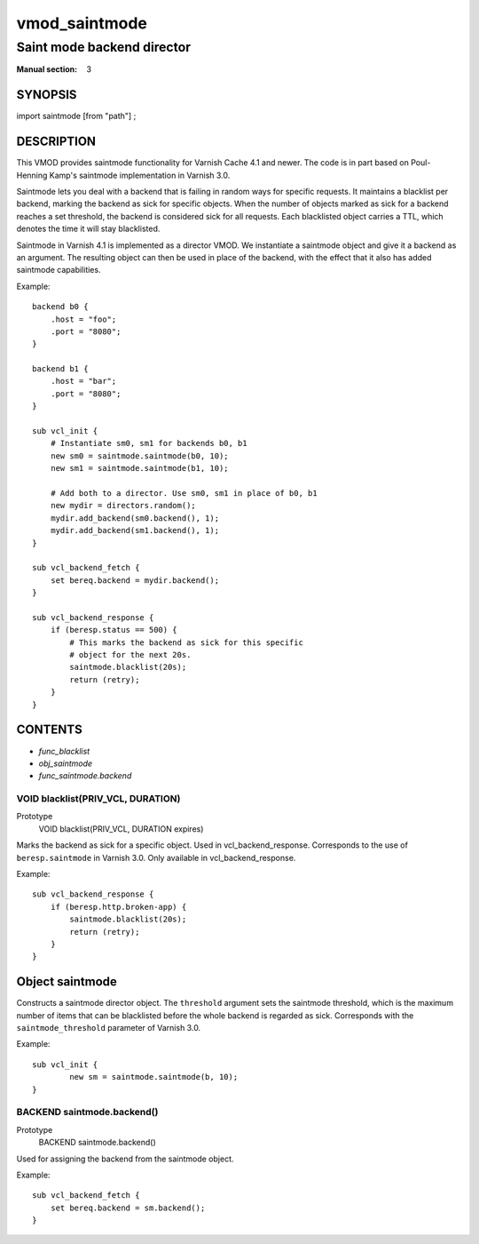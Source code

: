 ..
.. NB:  This file is machine generated, DO NOT EDIT!
..
.. Edit vmod.vcc and run make instead
..

.. role:: ref(emphasis)

.. _vmod_saintmode(3):

==============
vmod_saintmode
==============

---------------------------
Saint mode backend director
---------------------------

:Manual section: 3

SYNOPSIS
========

import saintmode [from "path"] ;


DESCRIPTION
===========

This VMOD provides saintmode functionality for Varnish Cache 4.1 and
newer. The code is in part based on Poul-Henning Kamp's saintmode
implementation in Varnish 3.0.

Saintmode lets you deal with a backend that is failing in random ways
for specific requests. It maintains a blacklist per backend, marking
the backend as sick for specific objects. When the number of objects
marked as sick for a backend reaches a set threshold, the backend is
considered sick for all requests. Each blacklisted object carries a
TTL, which denotes the time it will stay blacklisted.

Saintmode in Varnish 4.1 is implemented as a director VMOD. We instantiate a
saintmode object and give it a backend as an argument. The resulting object can
then be used in place of the backend, with the effect that it also has added
saintmode capabilities.

Example::

    backend b0 {
        .host = "foo";
        .port = "8080";
    }

    backend b1 {
        .host = "bar";
        .port = "8080";
    }

    sub vcl_init {
        # Instantiate sm0, sm1 for backends b0, b1
        new sm0 = saintmode.saintmode(b0, 10);
        new sm1 = saintmode.saintmode(b1, 10);

        # Add both to a director. Use sm0, sm1 in place of b0, b1
        new mydir = directors.random();
        mydir.add_backend(sm0.backend(), 1);
        mydir.add_backend(sm1.backend(), 1);
    }

    sub vcl_backend_fetch {
        set bereq.backend = mydir.backend();
    }

    sub vcl_backend_response {
        if (beresp.status == 500) {
            # This marks the backend as sick for this specific
            # object for the next 20s.
            saintmode.blacklist(20s);
            return (retry);
        }
    }


CONTENTS
========

* :ref:`func_blacklist`
* :ref:`obj_saintmode`
* :ref:`func_saintmode.backend`

.. _func_blacklist:

VOID blacklist(PRIV_VCL, DURATION)
----------------------------------

Prototype
	VOID blacklist(PRIV_VCL, DURATION expires)

Marks the backend as sick for a specific object. Used in vcl_backend_response.
Corresponds to the use of ``beresp.saintmode`` in Varnish 3.0. Only available
in vcl_backend_response.

Example::

    sub vcl_backend_response {
        if (beresp.http.broken-app) {
            saintmode.blacklist(20s);
            return (retry);
        }
    }



.. _obj_saintmode:

Object saintmode
================


Constructs a saintmode director object. The ``threshold`` argument sets
the saintmode threshold, which is the maximum number of items that can be
blacklisted before the whole backend is regarded as sick. Corresponds with the
``saintmode_threshold`` parameter of Varnish 3.0.

Example::

        sub vcl_init {
                new sm = saintmode.saintmode(b, 10);
        }


.. _func_saintmode.backend:

BACKEND saintmode.backend()
---------------------------

Prototype
	BACKEND saintmode.backend()

Used for assigning the backend from the saintmode object.

Example::

    sub vcl_backend_fetch {
        set bereq.backend = sm.backend();
    }

